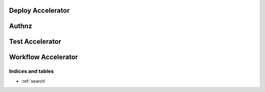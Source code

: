 =====
Deploy Accelerator
=====
.. autoprogram-cliff:: rean.deploy

=====
Authnz
=====
.. autoprogram-cliff:: rean.auth

=====
Test Accelerator
=====
.. autoprogram-cliff:: rean.test

=====
Workflow Accelerator
=====
.. autoprogram-cliff:: rean.workflow


Indices and tables
==================
* :ref:`search`